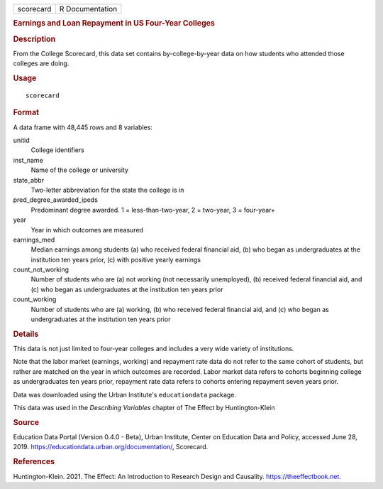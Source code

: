 .. container::

   .. container::

      ========= ===============
      scorecard R Documentation
      ========= ===============

      .. rubric:: Earnings and Loan Repayment in US Four-Year Colleges
         :name: earnings-and-loan-repayment-in-us-four-year-colleges

      .. rubric:: Description
         :name: description

      From the College Scorecard, this data set contains
      by-college-by-year data on how students who attended those
      colleges are doing.

      .. rubric:: Usage
         :name: usage

      ::

         scorecard

      .. rubric:: Format
         :name: format

      A data frame with 48,445 rows and 8 variables:

      unitid
         College identifiers

      inst_name
         Name of the college or university

      state_abbr
         Two-letter abbreviation for the state the college is in

      pred_degree_awarded_ipeds
         Predominant degree awarded. 1 = less-than-two-year, 2 =
         two-year, 3 = four-year+

      year
         Year in which outcomes are measured

      earnings_med
         Median earnings among students (a) who received federal
         financial aid, (b) who began as undergraduates at the
         institution ten years prior, (c) with positive yearly earnings

      count_not_working
         Number of students who are (a) not working (not necessarily
         unemployed), (b) received federal financial aid, and (c) who
         began as undergraduates at the institution ten years prior

      count_working
         Number of students who are (a) working, (b) who received
         federal financial aid, and (c) who began as undergraduates at
         the institution ten years prior

      .. rubric:: Details
         :name: details

      This data is not just limited to four-year colleges and includes a
      very wide variety of institutions.

      Note that the labor market (earnings, working) and repayment rate
      data do not refer to the same cohort of students, but rather are
      matched on the year in which outcomes are recorded. Labor market
      data refers to cohorts beginning college as undergraduates ten
      years prior, repayment rate data refers to cohorts entering
      repayment seven years prior.

      Data was downloaded using the Urban Institute's ``educationdata``
      package.

      This data was used in the *Describing Variables* chapter of The
      Effect by Huntington-Klein

      .. rubric:: Source
         :name: source

      Education Data Portal (Version 0.4.0 - Beta), Urban Institute,
      Center on Education Data and Policy, accessed June 28, 2019.
      https://educationdata.urban.org/documentation/, Scorecard.

      .. rubric:: References
         :name: references

      Huntington-Klein. 2021. The Effect: An Introduction to Research
      Design and Causality. https://theeffectbook.net.
